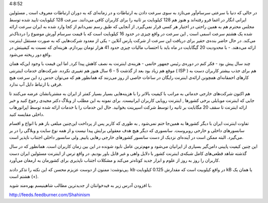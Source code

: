 .. title: ایران‌: پیش به سوی عصر حجر دوران ارتباطات‌ .. date: 2010/3/29
4:8:52

.. raw:: html

   <html>

.. raw:: html

   <body>

.. raw:: html

   <p>

در حالی که دنیا با سرعتی سرسام‌آور می‌تازد به سوی سرعت دادن به ارتباطات
و در زمانه‌ای که به دوران ارتباطات معروف است , مسئولین ایرانی انگار در
اغما فرو رفته‌اند و هنوز هم 128 کیلوبایت بر ثانیه را برای کاربران کافی
می‌دانند‌. سرعت 128 کیلوبایت تایید شده توسط مجلس محترم هم به همین راحتی
در اختیار هر کسی قرار نمی‌گیرد‌, از آنجایی که طبق رسم نمی‌دانم از کجا
وارد شده به ایران سرعت ارائه شده یک هشتم سرعت اسمی‌ است‌ , این سرعت در
واقع چیزی در حدود 16 کیلوبایت است که با قیمت سر‌سام آورش موضوع را
درد‌ناک‌تر می‌کند‌. در حال حاضر بنده‌ی حقیر برای دریافت این سرعت از شرکت
پارس ‌آنلاین - یکی از معدود شرکت‌هایی که به صورت مستقل اینترنت ارائه
می‌دهند‌. - با محدودیت 20 گیگابایت در ماه باید با احتساب مالیات چیزی
حدود 41 هزار تومان بپردازم‌. هزینه‌ای که نسبت به کیفییتش در واقع دور
ریخته می‌شود‌.

.. raw:: html

   </p>

.. raw:: html

   <p style="text-align:center;">

.. raw:: html

   </p>

چند سال پیش بود - فکر کنم در دوره‌ی رئیس جمهور خاتمی - هزینه‌ی اینترنت
به نصف کاهش پیدا کرد‌, اما این قیمت با وجود این‌که همان موقع هم زیاد بود
بعد از گذشت 5 - 6 سال هنوز هم تغییری نکرده‌. شرکت‌های خدمات اینترنتی (
ISP ) هم برای جذب بیشتر کاربران دست به کار‌های احمقانه‌ای همچونن ارائه‌ی
اینترنت رایگان در ساعات خاصی از روز می‌زنند که همانطور هم که می‌توان حدس
زد این سرعت هیچ فرقی با ارتباط دایل آپ ندارد‌.

هم اکنون شرکت‌های خارجی خدماتی به مراتب با کیفیت بالاتر را با هزینه‌هایی
بسیار بسیار کمتر از ایران به مشتریانشان عرضه می‌کنند تا جایی که اینترنت
موبایلی برخی کشور‌ها , اینترنت رویایی کاربران ایرانیست‌. برای نمونه به
این مطلب از وبلاگ دکتر مجیدی رجوع کنید و خبر ارائه اینترنت تا سقف 20
مگابایت بر ثانیه را توسط شرکت اسپرینت بخوانید‌. حال این خدمات را با
خدمات ارائه شده توسط اپراتور‌هاب داخلی مقایسه کنید‌.

تفاوت اینترنت ایران با دیگر کشور‌ها به همین‌جا ختم نمی‌شود , به طوری که
کاربر پس از پرداخت این‌چنین مبلغی باز هم با انواع و اقسام سانسور‌های
داخلی و خارحی روبروست‌. سانسوری که دیگر هیچ هدف معقولی برایش پیدا نیست و
از همه نوع سایت و وبلاگی را در بر می‌گیرد‌. البته ممکن است در آینده‌ای
نزدیک از دست سانسور کشور‌های خارجی رهایی یابیم‌, ولی سانسور داخلی اجتناب
ناپذیر است‌.

این چنین کیفیت پایینی دامن‌گیر بسیاری از ایرانیان می‌شود و مهم‌ترین عامل
نابود شونده در این بین زمان کاربران است‌. همانطور که در سال گذشته شاهد
قطعی‌های کامل شبکه‌ی اینترنت کشور با دلایل واهی و غیر قابل باور بودیم.
در واقع ترس از اینترنت مسئولین ایران دست کاربران را روز به روز از علوم و
ابزار جدید کوتاه‌تر می‌کند و مشکلات اجتناب ناپذیری برای کشورمان به
ارمغان می‌آورد‌.

پی‌نوشت‌: ممنون از دوست عزیزم محسن که این نکته را تذکر دادند‌. kb در
واقع کیلوبیت است که مقدارش 0.125 کیلوبایت kB یا همان یک هشتم است‌ (+).

.. raw:: html

   <!--more-->

.. raw:: html

   <p style="text-align:center;">

با افزودن آدرس زیر به فید‌خوانتان از جدید‌ترین مطالب شاهینیسم بهره‌مند
شوید‌.

.. raw:: html

   </p>

.. raw:: html

   <p style="text-align:center;">

http://feeds.feedburner.com/Shahinism

.. raw:: html

   </p>

.. raw:: html

   </body>

.. raw:: html

   </html>
